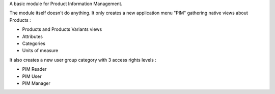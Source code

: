 A basic module for Product Information Management.

The module itself doesn't do anything. It only creates a new application menu "PIM" gathering native views about Products :

- Products and Products Variants views
- Attributes
- Categories
- Units of measure

It also creates a new user group category with 3 access rights levels :

- PIM Reader
- PIM User
- PIM Manager
